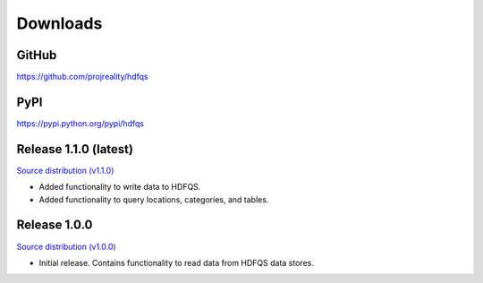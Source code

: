Downloads
=========

GitHub
------
`https://github.com/projreality/hdfqs <https://github.com/projreality/hdfqs>`_

PyPI
----
`https://pypi.python.org/pypi/hdfqs <https://pypi.python.org/pypi/hdfqs>`_

Release 1.1.0 (latest)
----------------------
`Source distribution (v1.1.0) <http://www.projreality.com/hdfqs/hdfqs-1.1.0.tar.gz>`_

- Added functionality to write data to HDFQS.
- Added functionality to query locations, categories, and tables.

Release 1.0.0
-------------
`Source distribution (v1.0.0) <http://www.projreality.com/hdfqs/hdfqs-1.0.0.tar.gz>`_

- Initial release. Contains functionality to read data from HDFQS data stores.

